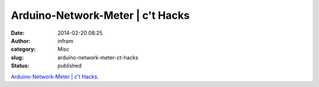 Arduino-Network-Meter | c't Hacks
#################################
:date: 2014-02-20 08:25
:author: infram
:category: Misc
:slug: arduino-network-meter-ct-hacks
:status: published

`Arduino-Network-Meter \| c't
Hacks <http://www.heise.de/hardware-hacks/projekte/Arduino-Network-Meter-2053024.html>`__.
